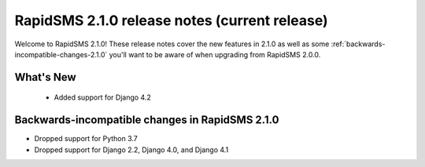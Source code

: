 ================================================
RapidSMS 2.1.0 release notes (current release)
================================================

Welcome to RapidSMS 2.1.0! These release notes cover the new features in 2.1.0
as well as some :ref:`backwards-incompatible-changes-2.1.0` you'll want to be
aware of when upgrading from RapidSMS 2.0.0.


What's New
==========

 * Added support for Django 4.2

 .. _backwards-incompatible-changes-2.1.0:

Backwards-incompatible changes in RapidSMS 2.1.0
================================================

* Dropped support for Python 3.7
* Dropped support for Django 2.2, Django 4.0, and Django 4.1
